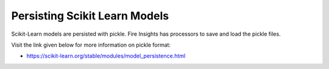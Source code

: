 
Persisting Scikit Learn Models
==============================


Scikit-Learn models are persisted with pickle. Fire Insights has processors to save and load the pickle files.

Visit the link given below for more information on pickle format:

* https://scikit-learn.org/stable/modules/model_persistence.html
